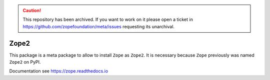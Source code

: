 .. caution:: 

    This repository has been archived. If you want to work on it please open a ticket in https://github.com/zopefoundation/meta/issues requesting its unarchival.

Zope2
=====

This package is a meta package to allow to install ``Zope`` as ``Zope2``.
It is necessary because ``Zope`` previously was named ``Zope2`` on PyPI.

Documentation see https://zope.readthedocs.io
